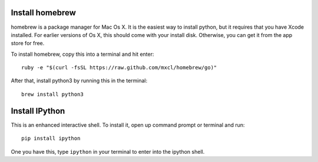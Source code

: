 ==================
 Install homebrew
==================

homebrew is a package manager for Mac Os X. It is the easiest way to
install python, but it requires that you have Xcode installed. For
earlier versions of Os X, this should come with your install
disk. Otherwise, you can get it from the app store for free.


To install homebrew, copy this into a terminal and hit enter::

  ruby -e "$(curl -fsSL https://raw.github.com/mxcl/homebrew/go)"


After that, install python3 by running this in the terminal::

  brew install python3


=================
 Install IPython
=================

This is an enhanced interactive shell. To install it, open up command
prompt or terminal and run::

  pip install ipython


One you have this, type ``ipython`` in your terminal
to enter into the ipython shell.
